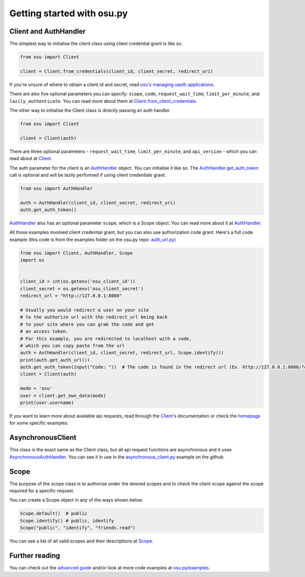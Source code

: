 ============================
Getting started  with osu.py
============================

Client and AuthHandler
----------------------
The simplest way to initialise the client class using client credential grant is like so.

.. code:: py

    from osu import Client

    client = Client.from_credentials(client_id, client_secret, redirect_uri)

If you're unsure of where to obtain a client id and secret, read `osu's managing oauth applications <https://osu.ppy.sh/docs/index.html#managing-oauth-applications>`_.

There are also five optional parameters you can specify: ``scope``, ``code``, ``request_wait_time``, ``limit_per_minute``, and ``lazily_authenticate``.
You can read more about them at `Client.from_client_credentials <api.html#osu.Client.from_client_credentials>`_.

The other way to initialise the Client class is directly passing an auth handler.

.. code:: py

    from osu import Client

    client = Client(auth)

There are three optional parameters - ``request_wait_time``, ``limit_per_minute``, and ``api_version`` - which you can read about at `Client <api.html#osu.Client>`_.

The auth parameter for the client is an `AuthHandler <api.html#AuthHandler>`_ object. You can initialise it like so.
The `AuthHandler.get_auth_token <api.html#AuthHandler.get_auth_token>`_ call is optional and will be lazily
performed if using client credentials grant.

.. code:: py

    from osu import AuthHandler

    auth = AuthHandler(client_id, client_secret, redirect_uri)
    auth.get_auth_token()

`AuthHandler`_ also has an optional parameter ``scope``, which is a Scope object. You can read more about it at `AuthHandler`_.

All those examples involved client credential grant, but you can also use authorization code grant.
Here's a full code example (this code is from the examples folder on the osu.py repo: `auth_url.py <https://github.com/Sheepposu/osu.py/blob/main/examples/auth_url.py>`_)

.. code:: py

    from osu import Client, AuthHandler, Scope
    import os


    client_id = int(os.getenv('osu_client_id'))
    client_secret = os.getenv('osu_client_secret')
    redirect_url = "http://127.0.0.1:8080"

    # Usually you would redirect a user on your site
    # to the authorize url with the redirect_url being back
    # to your site where you can grab the code and get
    # an access token.
    # For this example, you are redirected to localhost with a code,
    # which you can copy paste from the url
    auth = AuthHandler(client_id, client_secret, redirect_url, Scope.identify())
    print(auth.get_auth_url())
    auth.get_auth_token(input("Code: "))  # The code is found in the redirect url (Ex. http://127.0.0.1:8080/?code=***********)
    client = Client(auth)

    mode = 'osu'
    user = client.get_own_data(mode)
    print(user.username)

If you want to learn more about available api requests, read through the `Client`_'s documentation or
check the `homepage <index.html>`_ for some specific examples.

AsynchronousClient
------------------
This class is the exact same as the Client class, but all api request functions are asynchronous and it uses `AsynchronousAuthHandler <api.html#AsynchronousAuthHandler>`_.
You can see it in use in the `asynchronous_client.py <https://github.com/Sheepposu/osu.py/blob/main/examples/asynchronous_client.py>`_ example on the github.

Scope
-----
The purpose of the scope class is to authorize under the desired scopes and to check the client scope against the scope required for a specific request.

You can create a Scope object in any of the ways shown below.

.. code:: py

    Scope.default()  # public
    Scope.identify() # public, identify
    Scope("public", "identify", "friends.read")

You can see a list of all valid scopes and their descriptions at `Scope <api.html#osu.Scope>`_.

Further reading
---------------
You can check out the `advanced guide <advanced.html>`_ and/or look at more code examples at `osu.py/examples <https://github.com/Sheepposu/osu.py/tree/main/examples>`_.
